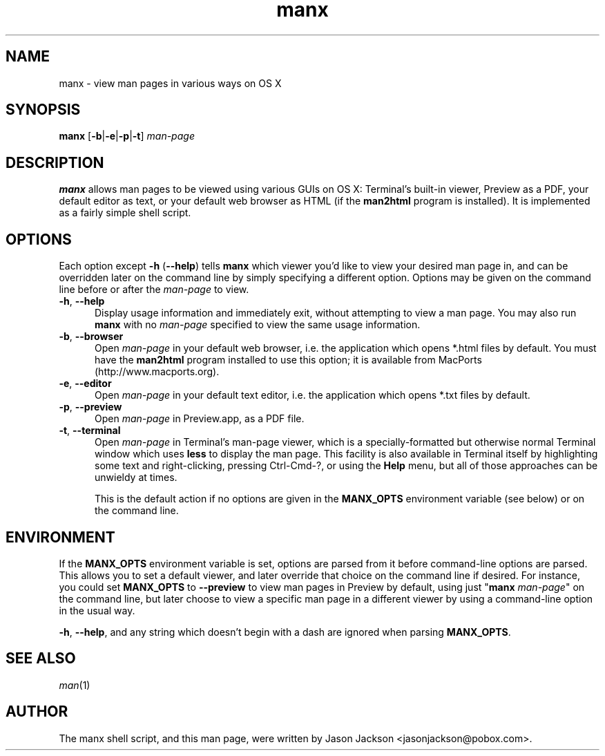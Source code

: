.\" Man page for manx
.\"
.\" Copyright (c) 2015 Jason Jackson
.\"
.\" This program is free software; you can redistribute it and/or modify it under the terms
.\" of the GNU General Public License as published by the Free Software Foundation;
.\" either version 2 of the License, or (at your option) any later version.
.\"
.\" This program is distributed in the hope that it will be useful, but WITHOUT ANY WARRANTY;
.\" without even the implied warranty of MERCHANTABILITY or FITNESS FOR A PARTICULAR PURPOSE.
.\" See the GNU General Public License (GPLv2.txt) for more details.
.\"
.\" A copy of the GNU General Public License should accompany this program; if not,
.\" see http://www.gnu.org/licenses/gpl-2.0.html or write to the Free Software Foundation,
.\" 59 Temple Place, Suite 330, Boston, MA 02111.
.\" More details can be found at http://www.gnu.org/licenses/licenses.html.
.\"
.\" Standard preamble:
.\" ========================================================================
.de Sp \" Vertical space (when we can't use .PP)
.if t .sp .5v
.if n .sp
..
.de Vb \" Begin verbatim text
.ft CW
.nf
.ne \\$1
..
.de Ve \" End verbatim text
.ft R
.fi
..
.\" Set up some character translations and predefined strings.  \*(-- will
.\" give an unbreakable dash, \*(PI will give pi, \*(L" will give a left
.\" double quote, and \*(R" will give a right double quote.  \*(C+ will
.\" give a nicer C++.  Capital omega is used to do unbreakable dashes and
.\" therefore won't be available.  \*(C` and \*(C' expand to `' in nroff,
.\" nothing in troff, for use with C<>.
.tr \(*W-
.ds C+ C\v'-.1v'\h'-1p'\s-2+\h'-1p'+\s0\v'.1v'\h'-1p'
.ie n \{\
.    ds -- \(*W-
.    ds PI pi
.    if (\n(.H=4u)&(1m=24u) .ds -- \(*W\h'-12u'\(*W\h'-12u'-\" diablo 10 pitch
.    if (\n(.H=4u)&(1m=20u) .ds -- \(*W\h'-12u'\(*W\h'-8u'-\"  diablo 12 pitch
.    ds L" ""
.    ds R" ""
.    ds C` ""
.    ds C' ""
'br\}
.el\{\
.    ds -- \|\(em\|
.    ds PI \(*p
.    ds L" ``
.    ds R" ''
.    ds C`
.    ds C'
'br\}
.\"
.\" Escape single quotes in literal strings from groff's Unicode transform.
.ie \n(.g .ds Aq \(aq
.el       .ds Aq '
.\"
.\" If the F register is turned on, we'll generate index entries on stderr for
.\" titles (.TH), headers (.SH), subsections (.SS), items (.Ip), and index
.\" entries marked with X<> in POD.  Of course, you'll have to process the
.\" output yourself in some meaningful fashion.
.\"
.\" Avoid warning from groff about undefined register 'F'.
.de IX
..
.nr rF 0
.if \n(.g .if rF .nr rF 1
.if (\n(rF:(\n(.g==0)) \{
.    if \nF \{
.        de IX
.        tm Index:\\$1\t\\n%\t"\\$2"
..
.        if !\nF==2 \{
.            nr % 0
.            nr F 2
.        \}
.    \}
.\}
.rr rF
.\"
.\" Accent mark definitions (@(#)ms.acc 1.5 88/02/08 SMI; from UCB 4.2).
.\" Fear.  Run.  Save yourself.  No user-serviceable parts.
.    \" fudge factors for nroff and troff
.if n \{\
.    ds #H 0
.    ds #V .8m
.    ds #F .3m
.    ds #[ \f1
.    ds #] \fP
.\}
.if t \{\
.    ds #H ((1u-(\\\\n(.fu%2u))*.13m)
.    ds #V .6m
.    ds #F 0
.    ds #[ \&
.    ds #] \&
.\}
.    \" simple accents for nroff and troff
.if n \{\
.    ds ' \&
.    ds ` \&
.    ds ^ \&
.    ds , \&
.    ds ~ ~
.    ds /
.\}
.if t \{\
.    ds ' \\k:\h'-(\\n(.wu*8/10-\*(#H)'\'\h"|\\n:u"
.    ds ` \\k:\h'-(\\n(.wu*8/10-\*(#H)'\`\h'|\\n:u'
.    ds ^ \\k:\h'-(\\n(.wu*10/11-\*(#H)'^\h'|\\n:u'
.    ds , \\k:\h'-(\\n(.wu*8/10)',\h'|\\n:u'
.    ds ~ \\k:\h'-(\\n(.wu-\*(#H-.1m)'~\h'|\\n:u'
.    ds / \\k:\h'-(\\n(.wu*8/10-\*(#H)'\z\(sl\h'|\\n:u'
.\}
.    \" troff and (daisy-wheel) nroff accents
.ds : \\k:\h'-(\\n(.wu*8/10-\*(#H+.1m+\*(#F)'\v'-\*(#V'\z.\h'.2m+\*(#F'.\h'|\\n:u'\v'\*(#V'
.ds 8 \h'\*(#H'\(*b\h'-\*(#H'
.ds o \\k:\h'-(\\n(.wu+\w'\(de'u-\*(#H)/2u'\v'-.3n'\*(#[\z\(de\v'.3n'\h'|\\n:u'\*(#]
.ds d- \h'\*(#H'\(pd\h'-\w'~'u'\v'-.25m'\f2\(hy\fP\v'.25m'\h'-\*(#H'
.ds D- D\\k:\h'-\w'D'u'\v'-.11m'\z\(hy\v'.11m'\h'|\\n:u'
.ds th \*(#[\v'.3m'\s+1I\s-1\v'-.3m'\h'-(\w'I'u*2/3)'\s-1o\s+1\*(#]
.ds Th \*(#[\s+2I\s-2\h'-\w'I'u*3/5'\v'-.3m'o\v'.3m'\*(#]
.ds ae a\h'-(\w'a'u*4/10)'e
.ds Ae A\h'-(\w'A'u*4/10)'E
.    \" corrections for vroff
.if v .ds ~ \\k:\h'-(\\n(.wu*9/10-\*(#H)'\s-2\u~\d\s+2\h'|\\n:u'
.if v .ds ^ \\k:\h'-(\\n(.wu*10/11-\*(#H)'\v'-.4m'^\v'.4m'\h'|\\n:u'
.    \" for low resolution devices (crt and lpr)
.if \n(.H>23 .if \n(.V>19 \
\{\
.    ds : e
.    ds 8 ss
.    ds o a
.    ds d- d\h'-1'\(ga
.    ds D- D\h'-1'\(hy
.    ds th \o'bp'
.    ds Th \o'LP'
.    ds ae ae
.    ds Ae AE
.\}
.rm #[ #] #H #V #F C
.\" ========================================================================
.\"
.IX Title "manx 1"
.TH manx 1 "January 29, 2015" "" ""
.\" For nroff, turn off justification.  Always turn off hyphenation; it makes
.\" way too many mistakes in technical documents.
.if n .ad l
.nh

.SH "NAME"
manx \- view man pages in various ways on OS X

.SH "SYNOPSIS"
.IX Header "SYNOPSIS"
.B manx 
[\fB-b\fR|\fB-e\fR|\fB-p\fR|\fB-t\fR] \fIman\-page\fR

.SH "DESCRIPTION"
.IX Header "DESCRIPTION"
\&\fBmanx\fR allows man pages to be viewed using various GUIs on OS X: Terminal's built-in viewer, Preview as a PDF, your default editor as text, or your default web browser as HTML (if the \fBman2html\fR program is installed). It is implemented as a fairly simple shell script.

.SH "OPTIONS"
.IX Header "OPTIONS"
Each option except \fB\-h \fR(\fB\-\-help\fR) tells \fBmanx\fR which viewer you'd like to view your desired man page in, and can be overridden later on the command line by simply specifying a different option. Options may be given on the command line before or after the \fIman-page\fR to view.

.IP "\fB\-h\fR, \fB\-\-help\fR" 5
.IX Item "-h"
Display usage information and immediately exit, without attempting to view a man page. You may also run \fBmanx\fR with no \fIman-page\fR specified to view the same usage information.

.IP "\fB\-b\fR, \fB\-\-browser\fR" 5
.IX Item "-b"
Open \fIman-page\fR in your default web browser, i.e. the application which opens *.html files by default. You must have the \fBman2html\fR program installed to use this option; it is available from MacPorts (http://www.macports.org).

.IP "\fB\-e\fR, \fB\-\-editor\fR" 5
.IX Item "-e"
Open \fIman-page\fR in your default text editor, i.e. the application which opens *.txt files by default.

.IP "\fB\-p\fR, \fB\-\-preview\fR" 5
.IX Item "-p"
Open \fIman-page\fR in Preview.app, as a PDF file.

.IP "\fB\-t\fR, \fB\-\-terminal\fR" 5
.IX Item "-p"
Open \fIman-page\fR in Terminal's man-page viewer, which is a specially-formatted but otherwise normal Terminal window which uses \fBless\fR to display the man page. This facility is also available in Terminal itself by highlighting some text and right-clicking, pressing Ctrl-Cmd-?, or using the \fBHelp\fR menu, but all of those approaches can be unwieldy at times.

This is the default action if no options are given in the \fBMANX_OPTS\fR environment variable (see below) or on the command line.

.SH "ENVIRONMENT"
.IX Header "ENVIRONMENT"
If the \fBMANX_OPTS\fR environment variable is set, options are parsed from it before command-line options are parsed. This allows you to set a default viewer, and later override that choice on the command line if desired. For instance, you could set \fBMANX_OPTS\fR to \fB\-\-preview\fR to view man pages in Preview by default, using just "\fBmanx\fR \fIman\-page\fR" on the command line, but later choose to view a specific man page in a different viewer by using a command-line option in the usual way.

\fB\-h\fR, \fB\-\-help\fR, and any string which doesn't begin with a dash are ignored when parsing \fBMANX_OPTS\fR.

.SH "SEE ALSO"
.IX Header "SEE ALSO"
\&\fIman\fR\|(1)

.SH "AUTHOR"
.IX Header "AUTHOR"
The manx shell script, and this man page, were written by Jason Jackson <jasonjackson@pobox.com>.
